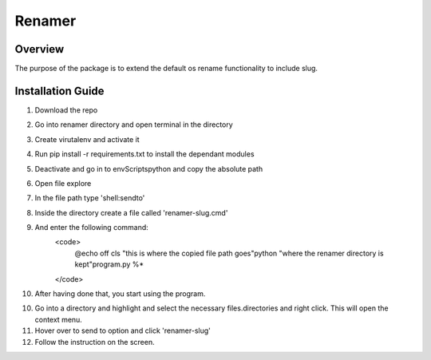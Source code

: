Renamer
=======================

Overview
---------
The purpose of the package is to extend the default os rename functionality
to include slug.

Installation Guide
---------
1. Download the repo

2. Go into renamer directory and open terminal in the directory

3. Create virutalenv and activate it

4. Run pip install -r requirements.txt to install the dependant modules

5. Deactivate and go in to env\Scripts\python and copy the absolute path

6. Open file explore

7. In the file path type 'shell:sendto'

8. Inside the directory create a file called 'renamer-slug.cmd'

9. And enter the following command:
    <code>
        @echo off
        cls
        "this is where the copied file path goes"\python "where the renamer directory is kept"\program.py %*
    </code>

10. After having done that, you start using the program.

10. Go into a directory and highlight and select the necessary files.directories and right click. This will open the context menu.

11. Hover over to send to option and click 'renamer-slug'

12. Follow the instruction on the screen.

